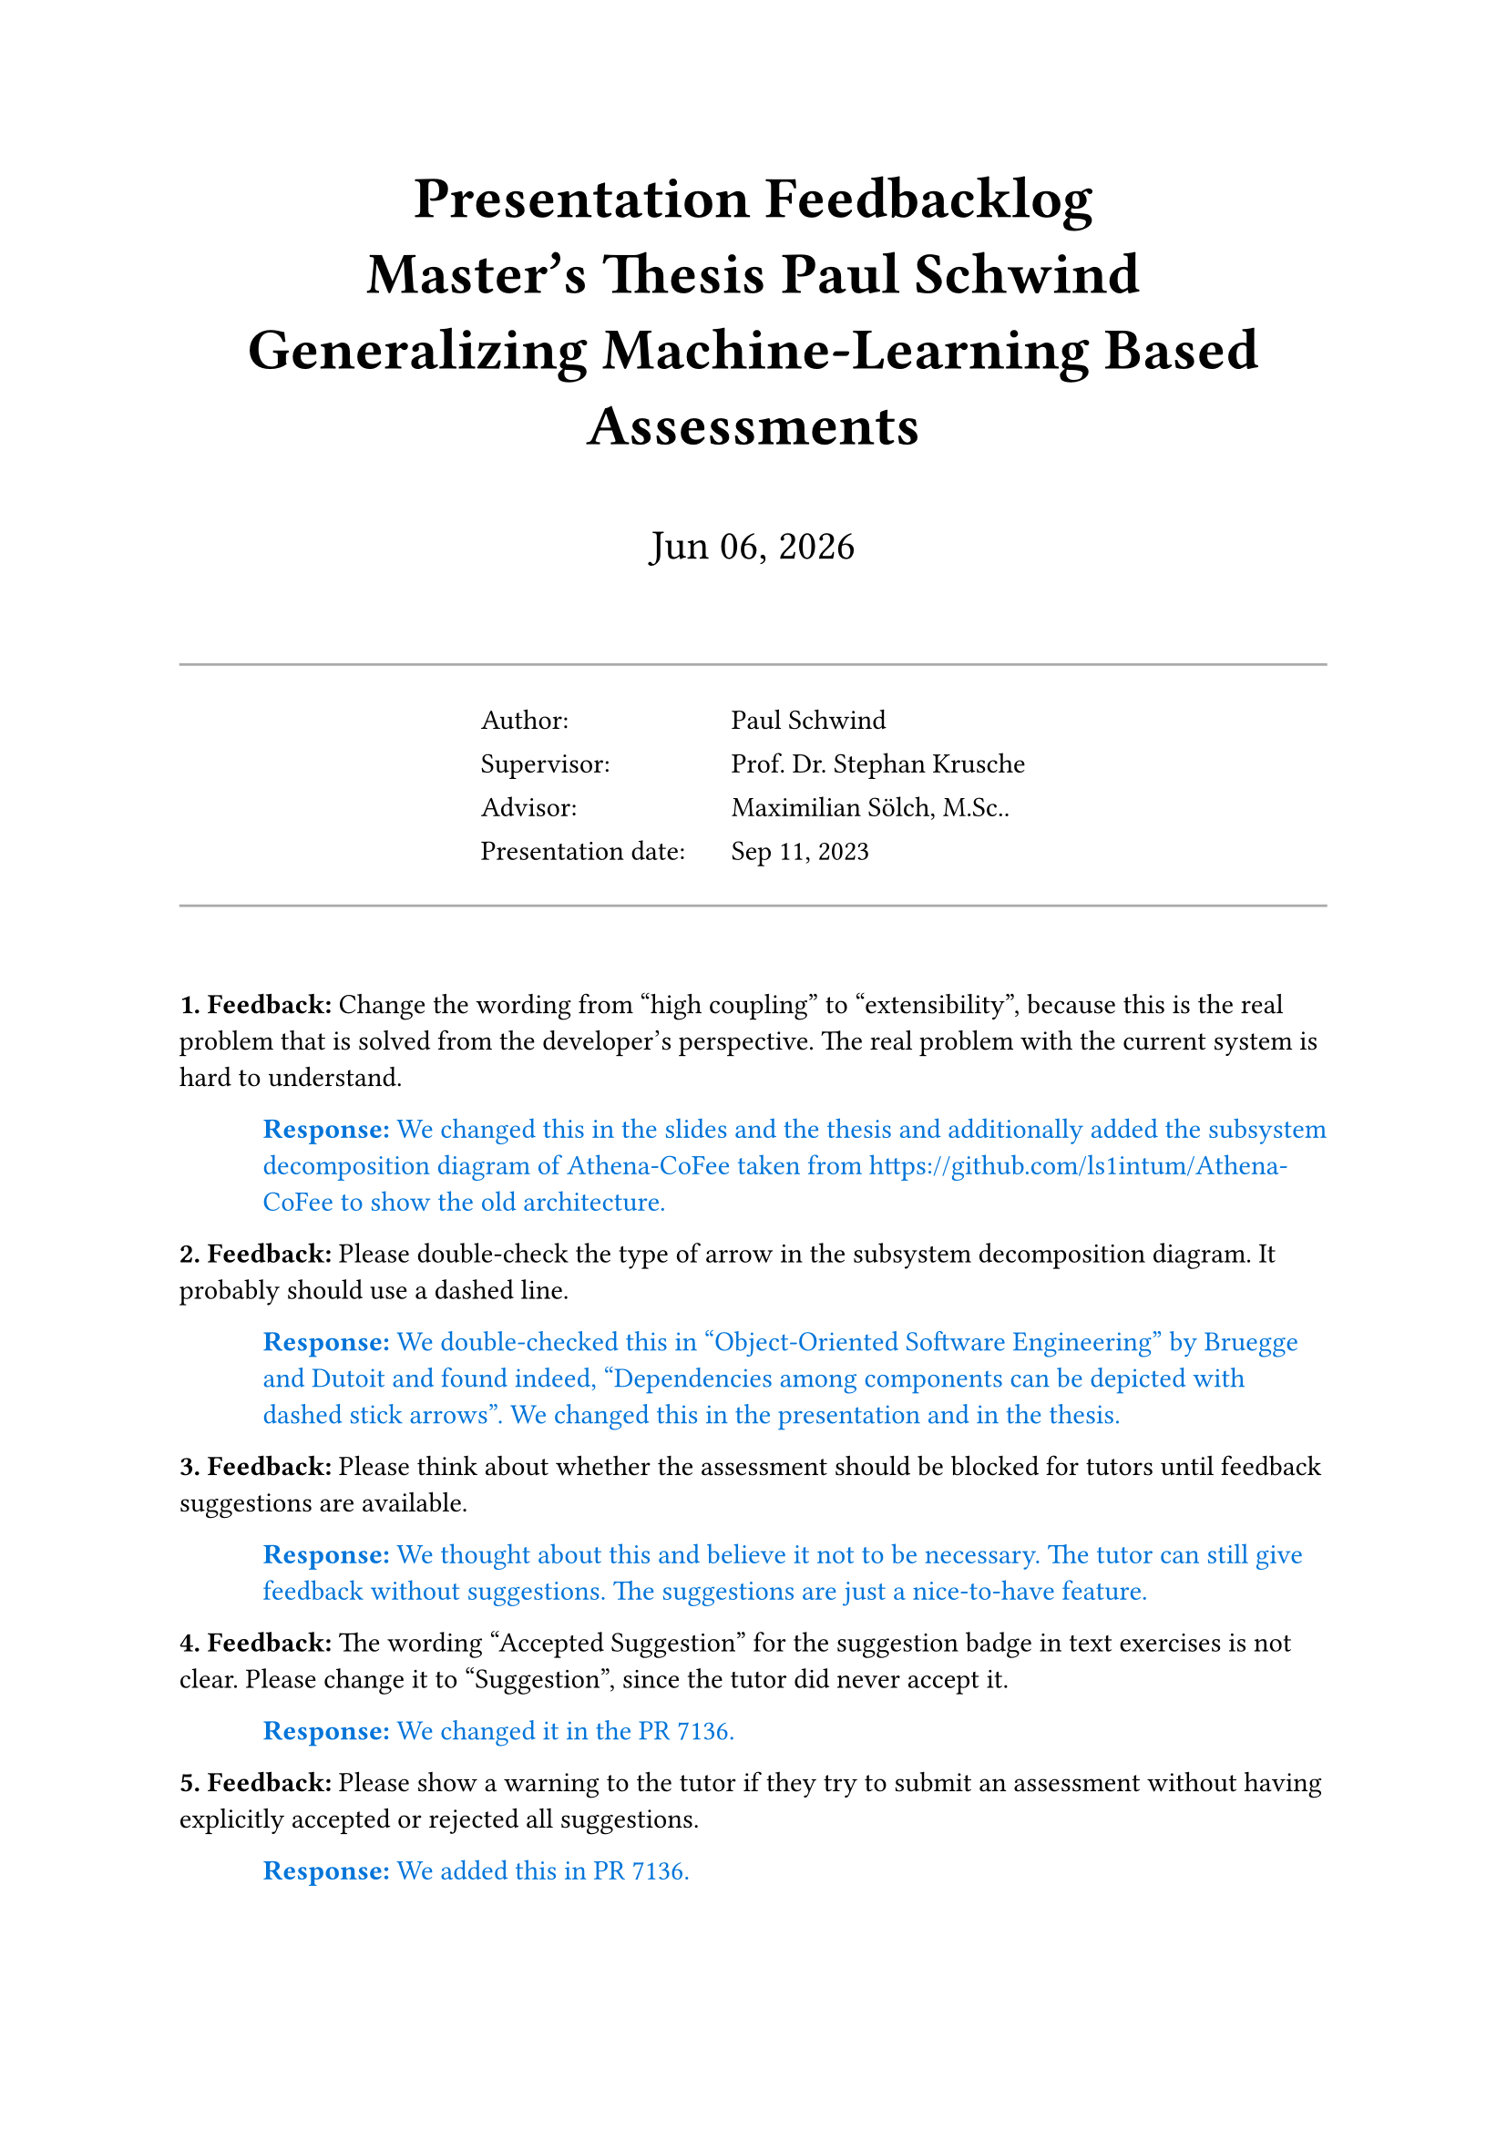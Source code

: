 // Enter your thesis data here:
#let title = "Generalizing Machine-Learning Based Assessments"
#let degree = "Master"
#let program = "Informatics"
#let supervisor = "Prof. Dr. Stephan Krusche"
#let advisor = "Maximilian Sölch, M.Sc.."
#let author = "Paul Schwind"
#let presentation_date = "Sep 11, 2023"

#show heading: set text(size: 1.5em)

// Title section
#align(center)[
    #heading[
        Presentation Feedbacklog#linebreak()
        #degree's Thesis #author#linebreak()
        #title
    ]
    #v(2em)
    #text(size: 1.5em)[
        #datetime.today().display("[month repr:short] [day], [year]")
    ]

    #v(2em)

    // Information table
    #line(length: 100%, stroke: gray)
    #table(
        columns: (9em, auto),
        align: left,
        stroke: none,
        [Author:], [#author],
        [Supervisor:], [#supervisor],
        [Advisor:], [#advisor],
        [Presentation date:], [#presentation_date],
    )
    #line(length: 100%, stroke: gray)

    #v(2em)
]

// Helper functions
#let feedback_counter = counter("feedback")
#let feedback(it) = block[
    #feedback_counter.step()
    *#feedback_counter.display(). Feedback:*
    #it
]
#let response(it) = pad(left: 3em)[
    #text(fill: blue)[
        *Response:*
        #it
    ]
]

// ===========================================

// Content
#feedback[
    Change the wording from "high coupling" to "extensibility", because this is the real problem that is solved from the developer's perspective. The real problem with the current system is hard to understand.
]
#response[
    We changed this in the slides and the thesis and additionally added the subsystem decomposition diagram of Athena-CoFee taken from https://github.com/ls1intum/Athena-CoFee to show the old architecture.
]

#feedback[
    Please double-check the type of arrow in the subsystem decomposition diagram. It probably should use a dashed line.
]
#response[
    We double-checked this in "Object-Oriented Software Engineering" by Bruegge and Dutoit and found indeed, "Dependencies among components can be depicted with dashed stick arrows". We changed this in the presentation and in the thesis.
]

#feedback[
    Please think about whether the assessment should be blocked for tutors until feedback suggestions are available.
]
#response[
    We thought about this and believe it not to be necessary. The tutor can still give feedback without suggestions. The suggestions are just a nice-to-have feature.
]

#feedback[
    The wording "Accepted Suggestion" for the suggestion badge in text exercises is not clear. Please change it to "Suggestion", since the tutor did never accept it.
]
#response[
    We changed it in the PR #7136\.
]

#feedback[
    Please show a warning to the tutor if they try to submit an assessment without having explicitly accepted or rejected all suggestions.
]
#response[
    We added this in PR #7136\.
]

#feedback[
    In the component diagram where the Playground can be seen, it is a component within Athena. In reality, it is a component outside of Athena. Please change this.
]
#response[
    We changed this in the presentation and in the thesis.
]
